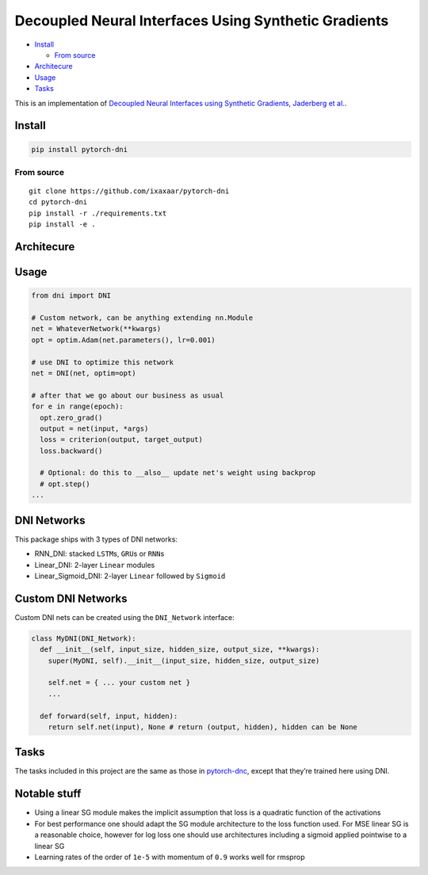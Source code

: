 Decoupled Neural Interfaces Using Synthetic Gradients
=====================================================

|Build Status| |PyPI version|

.. raw:: html

   <!-- START doctoc generated TOC please keep comment here to allow auto update -->

.. raw:: html

   <!-- DON'T EDIT THIS SECTION, INSTEAD RE-RUN doctoc TO UPDATE -->

-  `Install <#install>`__

   -  `From source <#from-source>`__

-  `Architecure <#architecure>`__
-  `Usage <#usage>`__
-  `Tasks <#tasks>`__

.. raw:: html

   <!-- END doctoc generated TOC please keep comment here to allow auto update -->

This is an implementation of `Decoupled Neural Interfaces using
Synthetic Gradients, Jaderberg et
al. <https://arxiv.org/abs/1608.05343>`__.

Install
-------

.. code:: bash

    pip install pytorch-dni

From source
~~~~~~~~~~~

::

    git clone https://github.com/ixaxaar/pytorch-dni
    cd pytorch-dni
    pip install -r ./requirements.txt
    pip install -e .

Architecure
-----------

Usage
-----

.. code:: python

    from dni import DNI

    # Custom network, can be anything extending nn.Module
    net = WhateverNetwork(**kwargs)
    opt = optim.Adam(net.parameters(), lr=0.001)

    # use DNI to optimize this network
    net = DNI(net, optim=opt)

    # after that we go about our business as usual
    for e in range(epoch):
      opt.zero_grad()
      output = net(input, *args)
      loss = criterion(output, target_output)
      loss.backward()

      # Optional: do this to __also__ update net's weight using backprop
      # opt.step()
    ...

DNI Networks
------------

This package ships with 3 types of DNI networks:

-  RNN_DNI: stacked ``LSTM``\ s, ``GRU``\ s or ``RNN``\ s
-  Linear_DNI: 2-layer ``Linear`` modules
-  Linear_Sigmoid_DNI: 2-layer ``Linear`` followed by ``Sigmoid``

Custom DNI Networks
-------------------

Custom DNI nets can be created using the ``DNI_Network`` interface:

.. code:: python

    class MyDNI(DNI_Network):
      def __init__(self, input_size, hidden_size, output_size, **kwargs):
        super(MyDNI, self).__init__(input_size, hidden_size, output_size)

        self.net = { ... your custom net }
        ...

      def forward(self, input, hidden):
        return self.net(input), None # return (output, hidden), hidden can be None

Tasks
-----

The tasks included in this project are the same as those in
`pytorch-dnc <https://github.com/ixaxaar/pytorch-dnc#tasks>`__, except
that they’re trained here using DNI.

Notable stuff
-------------

-  Using a linear SG module makes the implicit assumption that loss is a
   quadratic function of the activations
-  For best performance one should adapt the SG module architecture to
   the loss function used. For MSE linear SG is a reasonable choice,
   however for log loss one should use architectures including a sigmoid
   applied pointwise to a linear SG
-  Learning rates of the order of ``1e-5`` with momentum of ``0.9``
   works well for rmsprop

.. |Build Status| image:: https://travis-ci.org/ixaxaar/pytorch-dni.svg?branch=master
   :target: https://travis-ci.org/ixaxaar/pytorch-dni
.. |PyPI version| image:: https://badge.fury.io/py/dni.svg
   :target: https://badge.fury.io/py/pytorch-dni

